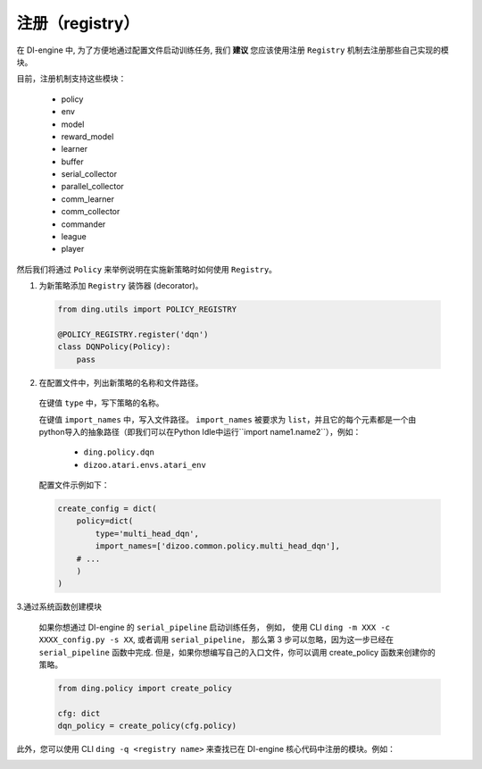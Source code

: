 注册（registry）
=========================

在 DI-engine 中, 为了方便地通过配置文件启动训练任务, 我们 **建议** 您应该使用注册 ``Registry`` 机制去注册那些自己实现的模块。

目前，注册机制支持这些模块：

   - policy
   - env
   - model
   - reward_model
   - learner
   - buffer
   - serial_collector
   - parallel_collector
   - comm_learner
   - comm_collector
   - commander
   - league
   - player

然后我们将通过 ``Policy`` 来举例说明在实施新策略时如何使用 ``Registry``。

1.  为新策略添加 ``Registry`` 装饰器 (decorator)。

   .. code:: python
      
      from ding.utils import POLICY_REGISTRY

      @POLICY_REGISTRY.register('dqn')
      class DQNPolicy(Policy):
          pass

2.  在配置文件中，列出新策略的名称和文件路径。

   在键值 ``type`` 中，写下策略的名称。

   在键值 ``import_names`` 中，写入文件路径。 ``import_names`` 被要求为 ``list``，并且它的每个元素都是一个由python导入的抽象路径（即我们可以在Python Idle中运行``import name1.name2``），例如：

      - ``ding.policy.dqn``
      - ``dizoo.atari.envs.atari_env``

   配置文件示例如下：
   
   .. code:: python

        create_config = dict(
            policy=dict(
                type='multi_head_dqn',
                import_names=['dizoo.common.policy.multi_head_dqn'],
            # ...
            )
        )



3.通过系统函数创建模块

   如果你想通过 DI-engine 的 ``serial_pipeline`` 启动训练任务， 例如， 使用 CLI ``ding -m XXX -c XXXX_config.py -s XX``, 或者调用 ``serial_pipeline``， 那么第 3 步可以忽略，因为这一步已经在 ``serial_pipeline`` 函数中完成.
   但是，如果你想编写自己的入口文件，你可以调用 create_policy 函数来创建你的策略。

   .. code:: python
      
      from ding.policy import create_policy

      cfg: dict
      dqn_policy = create_policy(cfg.policy)

此外，您可以使用 CLI ``ding -q <registry name>`` 来查找已在 DI-engine 核心代码中注册的模块。例如：

.. image:: images/ding_cli_registry_query.png

